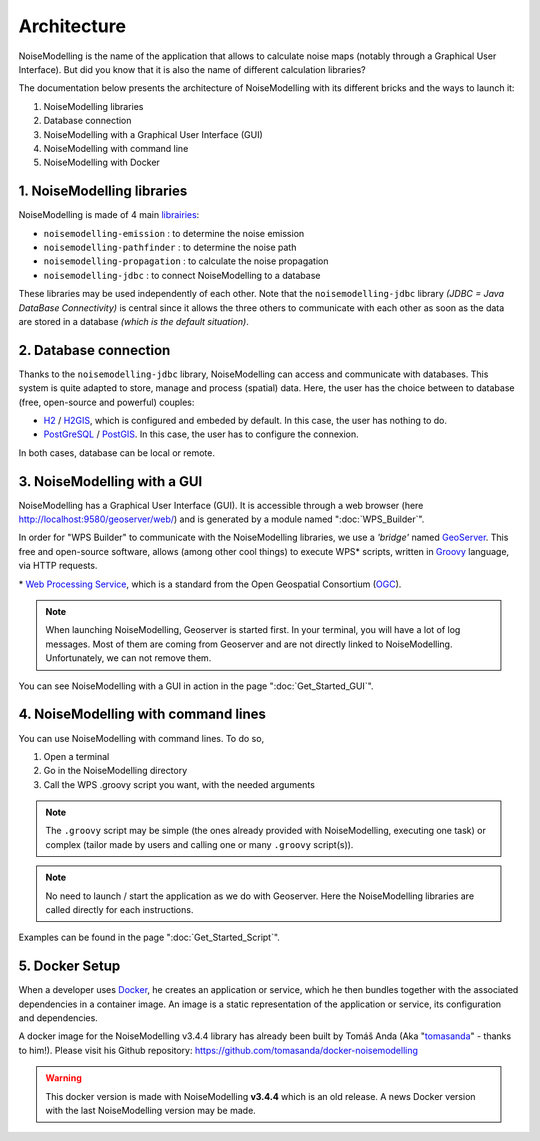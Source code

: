 Architecture
^^^^^^^^^^^^^^^^^

NoiseModelling is the name of the application that allows to calculate noise maps (notably through a Graphical User Interface). 
But did you know that it is also the name of different calculation libraries?

The documentation below presents the architecture of NoiseModelling with its different bricks and the ways to launch it:

#. NoiseModelling libraries
#. Database connection
#. NoiseModelling with a Graphical User Interface (GUI)
#. NoiseModelling with command line
#. NoiseModelling with Docker

.. figure:: images/Architecture/architecture.png
    :align: center
    :width: 100%


1. NoiseModelling libraries
~~~~~~~~~~~~~~~~~~~~~~~~~~~~~~~~~

NoiseModelling is made of 4 main `librairies`_: 

* ``noisemodelling-emission`` : to determine the noise emission
* ``noisemodelling-pathfinder`` : to determine the noise path 
* ``noisemodelling-propagation`` : to calculate the noise propagation
* ``noisemodelling-jdbc`` : to connect NoiseModelling to a database

These libraries may be used independently of each other. Note that the ``noisemodelling-jdbc`` library *(JDBC = Java DataBase Connectivity)* is central since it allows the three others to communicate with each other as soon as the data are stored in a database *(which is the default situation)*.

.. _librairies: https://github.com/Ifsttar/NoiseModelling


2. Database connection
~~~~~~~~~~~~~~~~~~~~~~~~~~~~~~~~~

Thanks to the ``noisemodelling-jdbc`` library, NoiseModelling can access and communicate with databases. This system is quite adapted to store, manage and process (spatial) data. Here, the user has the choice between to database (free, open-source and powerful) couples:

* `H2`_ / `H2GIS`_, which is configured and embeded by default. In this case, the user has nothing to do.
* `PostGreSQL`_ / `PostGIS`_. In this case, the user has to configure the connexion.

In both cases, database can be local or remote.


.. _H2 : https://www.h2database.com
.. _H2GIS: http://www.h2gis.org/
.. _PostgreSQL: https://www.postgresql.org/
.. _PostGIS: https://postgis.net/


3. NoiseModelling with a GUI
~~~~~~~~~~~~~~~~~~~~~~~~~~~~~

NoiseModelling has a Graphical User Interface (GUI). It is accessible through a web browser (here http://localhost:9580/geoserver/web/) and is generated by a module named ":doc:`WPS_Builder`".

In order for "WPS Builder" to communicate with the NoiseModelling libraries, we use a *'bridge'* named `GeoServer`_. This free and open-source software, allows (among other cool things) to execute WPS* scripts, written in `Groovy`_ language, via HTTP requests.

\* `Web Processing Service`_, which is a standard from the Open Geospatial Consortium (`OGC`_).


.. Note::
    When launching NoiseModelling, Geoserver is started first. In your terminal, you will have a lot of log messages. Most of them are coming from Geoserver and are not directly linked to NoiseModelling. Unfortunately, we can not remove them.

You can see NoiseModelling with a GUI in action in the page ":doc:`Get_Started_GUI`".


.. _GeoServer : http://geoserver.org/
.. _Groovy : http://www.groovy-lang.org/
.. _Web Processing Service : https://www.ogc.org/standards/wps
.. _OGC : https://www.ogc.org/


4. NoiseModelling with command lines
~~~~~~~~~~~~~~~~~~~~~~~~~~~~~~~~~~~~~~

You can use NoiseModelling with command lines. To do so, 

#. Open a terminal
#. Go in the NoiseModelling directory
#. Call the WPS .groovy script you want, with the needed arguments


.. Note::
    The ``.groovy`` script may be simple (the ones already provided with NoiseModelling, executing one task) or complex (tailor made by users and calling one or many ``.groovy`` script(s)).


.. Note::
    No need to launch / start the application as we do with Geoserver. Here the NoiseModelling libraries are called directly for each instructions.

Examples can be found in the page ":doc:`Get_Started_Script`".


5. Docker Setup
~~~~~~~~~~~~~~~~~~~~

When a developer uses `Docker`_, he creates an application or service, which he then bundles together with the associated dependencies in a container image. An image is a static representation of the application or service, its configuration and dependencies.

A docker image for the NoiseModelling v3.4.4 library has already been built by Tomáš Anda (Aka "`tomasanda`_" - thanks to him!). Please visit his Github repository: https://github.com/tomasanda/docker-noisemodelling

.. warning::
    This docker version is made with NoiseModelling **v3.4.4** which is an old release. A news Docker version with the last NoiseModelling version may be made.


.. _Docker : https://www.docker.com/
.. _tomasanda : https://github.com/tomasanda